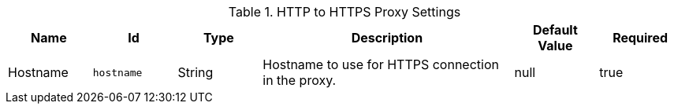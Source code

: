.[[org.codice.ddf.platform.http.proxy.HttpProxy]]HTTP to HTTPS Proxy Settings
[cols="1,1m,1,3,1,1" options="header"]
|===

|Name
|Id
|Type
|Description
|Default Value
|Required

|Hostname
|hostname
|String
|Hostname to use for HTTPS connection in the proxy.
|null
|true

|===

